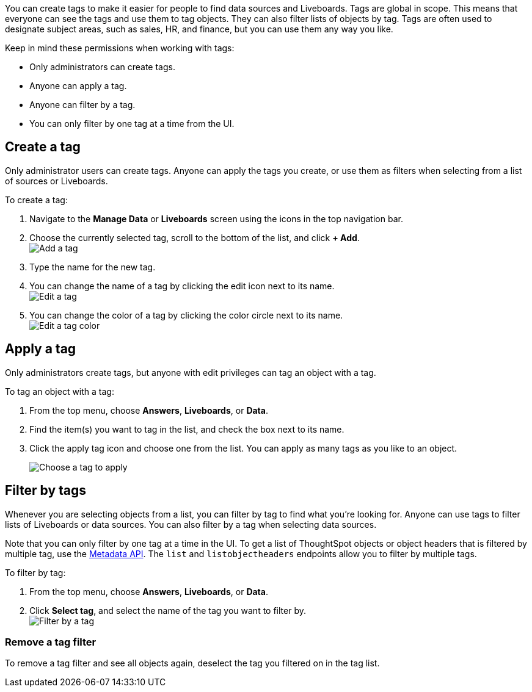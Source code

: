 You can create tags to make it easier for people to find data sources and Liveboards. Tags are global in scope. This means that everyone can see the tags and use them to tag objects. They can also filter lists of objects by tag. Tags are often used to designate subject areas, such as sales, HR, and finance, but you can use them any way you like.

Keep in mind these permissions when working with tags:

- Only administrators can create tags.
- Anyone can apply a tag.
- Anyone can filter by a tag.
- You can only filter by one tag at a time from the UI.

[#create-a-tag]
== Create a tag

Only administrator users can create tags. Anyone can apply the tags you create, or use them as filters when selecting from a list of sources or Liveboards.

To create a tag:

. Navigate to the *Manage Data* or *Liveboards* screen using the icons in the top navigation bar.
. Choose the currently selected tag, scroll to the bottom of the list, and click *+ Add*. +
image:add_tag.png[Add a tag]

. Type the name for the new tag.
. You can change the name of a tag by clicking the edit icon next to its name. +
   image:edit_tag.png[Edit a tag]

. You can change the color of a tag by clicking the color circle next to its name. +
   image:edit_color.png[Edit a tag color]


[#apply-a-tag]
== Apply a tag

Only administrators create tags, but anyone with edit privileges can tag an object with a tag.

To tag an object with a tag:

. From the top menu, choose *Answers*, *Liveboards*, or *Data*.
. Find the item(s) you want to tag in the list, and check the box next to its name.
. Click the apply tag icon and choose one from the list. You can apply as many tags as you like to an object.
+
image:apply_tag.png[Choose a tag to apply]


[#filter-by-tags]
== Filter by tags

Whenever you are selecting objects from a list, you can filter by tag to find what you’re looking for. Anyone can use tags to filter lists of Liveboards or data sources. You can also filter by a tag when selecting data sources.

Note that you can only filter by one tag at a time in the UI. To get a list of ThoughtSpot objects or object headers that is filtered by multiple tag, use the https://developers.thoughtspot.com/docs/?pageid=metadata-api[Metadata API]. The `list` and `listobjectheaders` endpoints allow you to filter by multiple tags.

To filter by tag:

. From the top menu, choose *Answers*, *Liveboards*, or *Data*.

. Click *Select tag*, and select the name of the tag you want to filter by. +
image:filter_by_tag.png[Filter by a tag]


[#unfilter-tags]
=== Remove a tag filter

To remove a tag filter and see all objects again, deselect the tag you filtered on in the tag list.
